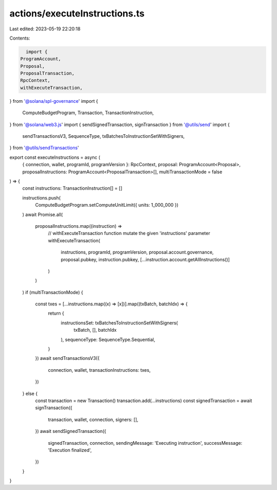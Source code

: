 actions/executeInstructions.ts
==============================

Last edited: 2023-05-19 22:20:18

Contents:

.. code-block:: ts

    import {
  ProgramAccount,
  Proposal,
  ProposalTransaction,
  RpcContext,
  withExecuteTransaction,
} from '@solana/spl-governance'
import {
  ComputeBudgetProgram,
  Transaction,
  TransactionInstruction,
} from '@solana/web3.js'
import { sendSignedTransaction, signTransaction } from '@utils/send'
import {
  sendTransactionsV3,
  SequenceType,
  txBatchesToInstructionSetWithSigners,
} from '@utils/sendTransactions'

export const executeInstructions = async (
  { connection, wallet, programId, programVersion }: RpcContext,
  proposal: ProgramAccount<Proposal>,
  proposalInstructions: ProgramAccount<ProposalTransaction>[],
  multiTransactionMode = false
) => {
  const instructions: TransactionInstruction[] = []

  instructions.push(
    ComputeBudgetProgram.setComputeUnitLimit({ units: 1_000_000 })
  )
  await Promise.all(
    proposalInstructions.map((instruction) =>
      // withExecuteTransaction function mutate the given 'instructions' parameter
      withExecuteTransaction(
        instructions,
        programId,
        programVersion,
        proposal.account.governance,
        proposal.pubkey,
        instruction.pubkey,
        [...instruction.account.getAllInstructions()]
      )
    )
  )
  if (multiTransactionMode) {
    const txes = [...instructions.map((x) => [x])].map((txBatch, batchIdx) => {
      return {
        instructionsSet: txBatchesToInstructionSetWithSigners(
          txBatch,
          [],
          batchIdx
        ),
        sequenceType: SequenceType.Sequential,
      }
    })
    await sendTransactionsV3({
      connection,
      wallet,
      transactionInstructions: txes,
    })
  } else {
    const transaction = new Transaction()
    transaction.add(...instructions)
    const signedTransaction = await signTransaction({
      transaction,
      wallet,
      connection,
      signers: [],
    })
    await sendSignedTransaction({
      signedTransaction,
      connection,
      sendingMessage: 'Executing instruction',
      successMessage: 'Execution finalized',
    })
  }
}


